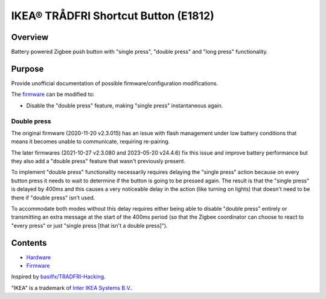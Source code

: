 IKEA® TRÅDFRI Shortcut Button (E1812)
=====================================

Overview
--------

Battery powered Zigbee push button with "single press", "double press"
and "long press" functionality.

Purpose
-------

Provide unofficial documentation of possible firmware/configuration
modifications.

The `firmware <firmware.rst>`_ can be modified to:

* Disable the "double press" feature, making "single press"
  instantaneous again.

Double press
~~~~~~~~~~~~

The original firmware (2020-11-20 v2.3.015) has an issue with flash
management under low battery conditions that means it becomes unable to
communicate, requiring re-pairing.

The later firmwares (2021-10-27 v2.3.080 and 2023-05-20 v24.4.6) fix
this issue and improve battery performance but they also add a "double
press" feature that wasn't previously present.

To implement "double press" functionality necessarily requires delaying
the "single press" action because on every button press it needs to wait
to determine if the button is going to be pressed again. The result is
that the "single press" is delayed by 400ms and this causes a very
noticeable delay in the action (like turning on lights) that doesn't
need to be there if "double press" isn't used.

To accommodate both modes without this delay requires either being able
to disable "double press" entirely or transmitting an extra message at
the start of the 400ms period (so that the Zigbee coordinator can
choose to react to "every press" or just "single press [that isn't a
double press]").

Contents
--------

* `Hardware <hardware.rst>`_
* `Firmware <firmware.rst>`_

Inspired by `basilfx/TRADFRI-Hacking <https://github.com/basilfx/TRADFRI-Hacking>`_.

"IKEA" is a trademark of `Inter IKEA Systems B.V. <https://www.ikea.com/>`_.
